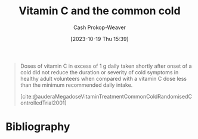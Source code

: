 :PROPERTIES:
:ID:       41fe86e1-e67e-4068-bde0-83e931928687
:LAST_MODIFIED: [2023-11-02 Thu 08:19]
:END:
#+title: Vitamin C and the common cold
#+hugo_custom_front_matter: :slug "41fe86e1-e67e-4068-bde0-83e931928687"
#+author: Cash Prokop-Weaver
#+date: [2023-10-19 Thu 15:39]
#+filetags: :concept:

#+begin_quote
Doses of vitamin C in excess of 1 g daily taken shortly after onset of a cold did not reduce the duration or severity of cold symptoms in healthy adult volunteers when compared with a vitamin C dose less than the minimum recommended daily intake.

[cite:@auderaMegadoseVitaminTreatmentCommonColdRandomisedControlledTrial2001]
#+end_quote
* Flashcards :noexport:
** Describe :fc:
:PROPERTIES:
:CREATED: [2023-10-19 Thu 15:40]
:FC_CREATED: 2023-10-19T22:41:15Z
:FC_TYPE:  normal
:ID:       ce935943-1bcc-4530-a4b1-339356255c79
:END:
:REVIEW_DATA:
| position | ease | box | interval | due                  |
|----------+------+-----+----------+----------------------|
| front    | 2.50 |   2 |     2.00 | 2023-11-04T15:19:40Z |
:END:

Vitamin C's effect on the common cold.

*** Back
No reduction in symptom intensity or duration
*** Source
[cite:@auderaMegadoseVitaminTreatmentCommonColdRandomisedControlledTrial2001]
* Bibliography
#+print_bibliography:
